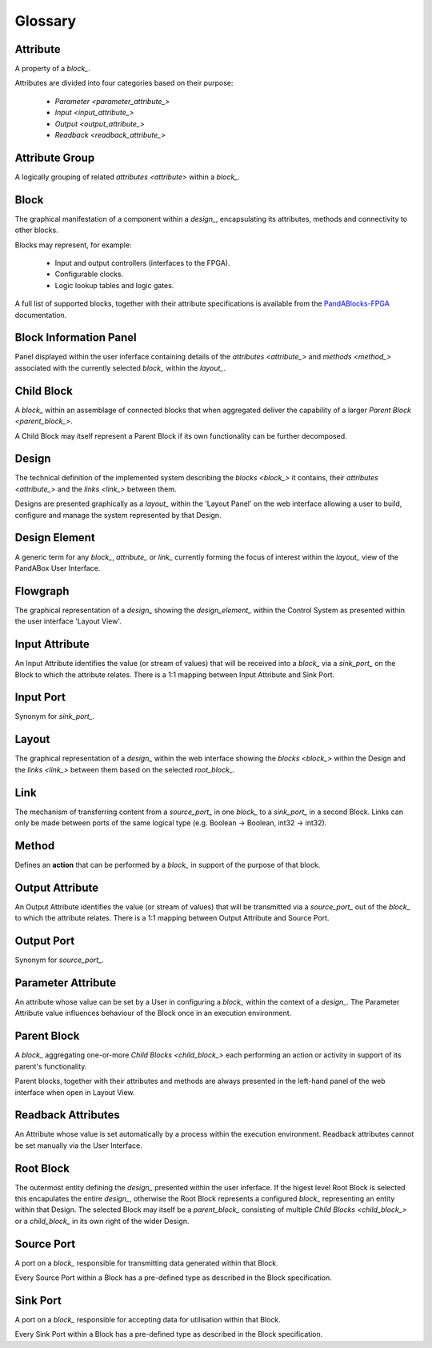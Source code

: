 .. _glossary_:

.. ##########
.. links to external PandA related documentation
.. ##########

.. _PandABlocks-FPGA: https://pandablocks-fpga.readthedocs.io/en/autogen/index.html
.. _malcolm: https://pandablocks-fpga.readthedocs.io/en/autogen/index.html


Glossary
========

.. _attribute_:

Attribute
---------

A property of a `block_`.  

Attributes are divided into four categories based on their purpose:

    * `Parameter <parameter_attribute_>`
    * `Input <input_attribute_>`
    * `Output <output_attribute_>`
    * `Readback <readback_attribute_>`


.. _attribute_group_:

Attribute Group
---------------

A logically grouping of related `attributes <attribute>` within a `block_`.


.. _block_: 

Block
-----

The graphical manifestation of a component within a `design_`, encapsulating its attributes, methods and connectivity to other blocks.

Blocks may represent, for example:

    * Input and output controllers (interfaces to the FPGA).
    * Configurable clocks.
    * Logic lookup tables and logic gates.

A full list of supported blocks, together with their attribute specifications is available from the `PandABlocks-FPGA`_ documentation.


.. _Block_information_panel_:

Block Information Panel
-----------------------

Panel displayed within the user inferface containing details of the `attributes <attribute_>` and `methods <method_>` associated with the currently selected `block_` within the `layout_`.


.. _child_block_:

Child Block
-----------

A `block_` within an assemblage of connected blocks that when aggregated deliver the capability of a larger `Parent Block <parent_block_>`. 

A Child Block may itself represent a Parent Block if its own functionality can be further decomposed. 


.. _design_:

Design
------

The technical definition of the implemented system describing the `blocks <block_>` it contains, their `attributes <attribute_>` and the `links <link_>` between them.

Designs are presented graphically as a `layout_` within the 'Layout Panel' on the web interface allowing a user to build, configure and manage the system represented by that Design.


.. _design_element_:

Design Element
--------------

A generic term for any `block_`, `attribute_` or `link_` currently forming the focus of interest within the `layout_` view of the PandABox User Interface.  


.. _flowgraph_:

Flowgraph 
---------

The graphical representation of a `design_` showing the `design_element_` within the Control System as presented within the user interface 'Layout View'.


.. _input_attribute_:

Input Attribute
---------------

An Input Attribute identifies the value (or stream of values) that will be received into a `block_` via a `sink_port_` on the Block to which the attribute relates.  There is a 1:1 mapping between Input Attribute and Sink Port.


.. _input_port_:

Input Port
----------

Synonym for `sink_port_`.


.. _layout_:

Layout
------

The graphical representation of a `design_` within the web interface showing the `blocks <block_>` within the Design and the `links <link_>` between them based on the selected `root_block_`.


.. _link_:

Link
----

The mechanism of transferring content from a `source_port_` in one `block_` to a `sink_port_` in a second Block.  Links can only be made between ports of the same logical type (e.g. Boolean -> Boolean, int32 -> int32). 


.. _method_:

Method
------

Defines an **action** that can be performed by a `block_` in support of the purpose of that block.


.. _output_attribute_:

Output Attribute
----------------

An Output Attribute identifies the value (or stream of values) that will be transmitted via a `source_port_` out of the `block_` to which the attribute relates.  There is a 1:1 mapping between Output Attribute and Source Port.


.. _output_port_:

Output Port
-----------

Synonym for `source_port_`.


.. _parameter_attribute_:

Parameter Attribute
-------------------

An attribute whose value can be set by a User in configuring a `block_` within the context of a `design_`.  The Parameter Attribute value influences behaviour of the Block once in an execution environment.


.. _parent_block_:

Parent Block
------------

A `block_` aggregating one-or-more `Child Blocks <child_block_>` each performing an action or activity in support of its parent's functionality.  

Parent blocks, together with their attributes and methods are always presented in the left-hand panel of the web interface when open in Layout View.

.. _readback_attribute_:

Readback Attributes
-------------------

An Attribute whose value is set automatically by a process within the execution environment.  Readback attributes cannot be set manually via the User Interface.


.. _root_block_:

Root Block
----------

The outermost entity defining the `design_` presented within the user inferface.  If the higest level Root Block is selected this encapulates the entire `design_`, otherwise the Root Block represents a configured `block_` representing an entity within that Design.  The selected Block may itself be a `parent_block_` consisting of multiple `Child Blocks <child_block_>` or a `child_block_` in its own right of the wider Design. 


.. _source_port_:

Source Port
-----------

A port on a `block_` responsible for transmitting data generated within that Block.  

Every Source Port within a Block has a pre-defined type as described in the Block specification.  


.. _sink_port_:

Sink Port
----------

A port on a `block_` responsible for accepting data for utilisation within that Block.  

Every Sink Port within a Block has a pre-defined type as described in the Block specification.



